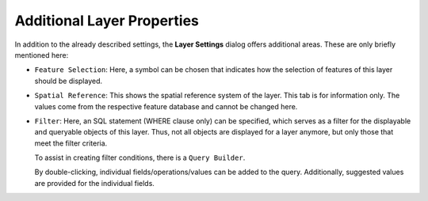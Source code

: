Additional Layer Properties
===========================

In addition to the already described settings, the **Layer Settings** dialog offers 
additional areas. These are only briefly mentioned here:

* ``Feature Selection``: Here, a symbol can be chosen that indicates how the selection 
  of features of this layer should be displayed.

* ``Spatial Reference``: This shows the spatial reference system of the layer.
  This tab is for information only. The values come from the respective 
  feature database and cannot be changed here.

* ``Filter``: Here, an SQL statement (WHERE clause only) can be specified, which serves as a filter 
  for the displayable and queryable objects of this layer. 
  Thus, not all objects are displayed for a layer anymore, but only those that meet the filter criteria.

  .. image:: img/layersettings1.png
      :width: 400
    
  To assist in creating filter conditions, there is a ``Query Builder``.

  .. image:: img/layersettings2.png
       :width: 400

  By double-clicking, individual fields/operations/values can be added to the query.
  Additionally, suggested values are provided for the individual fields.

